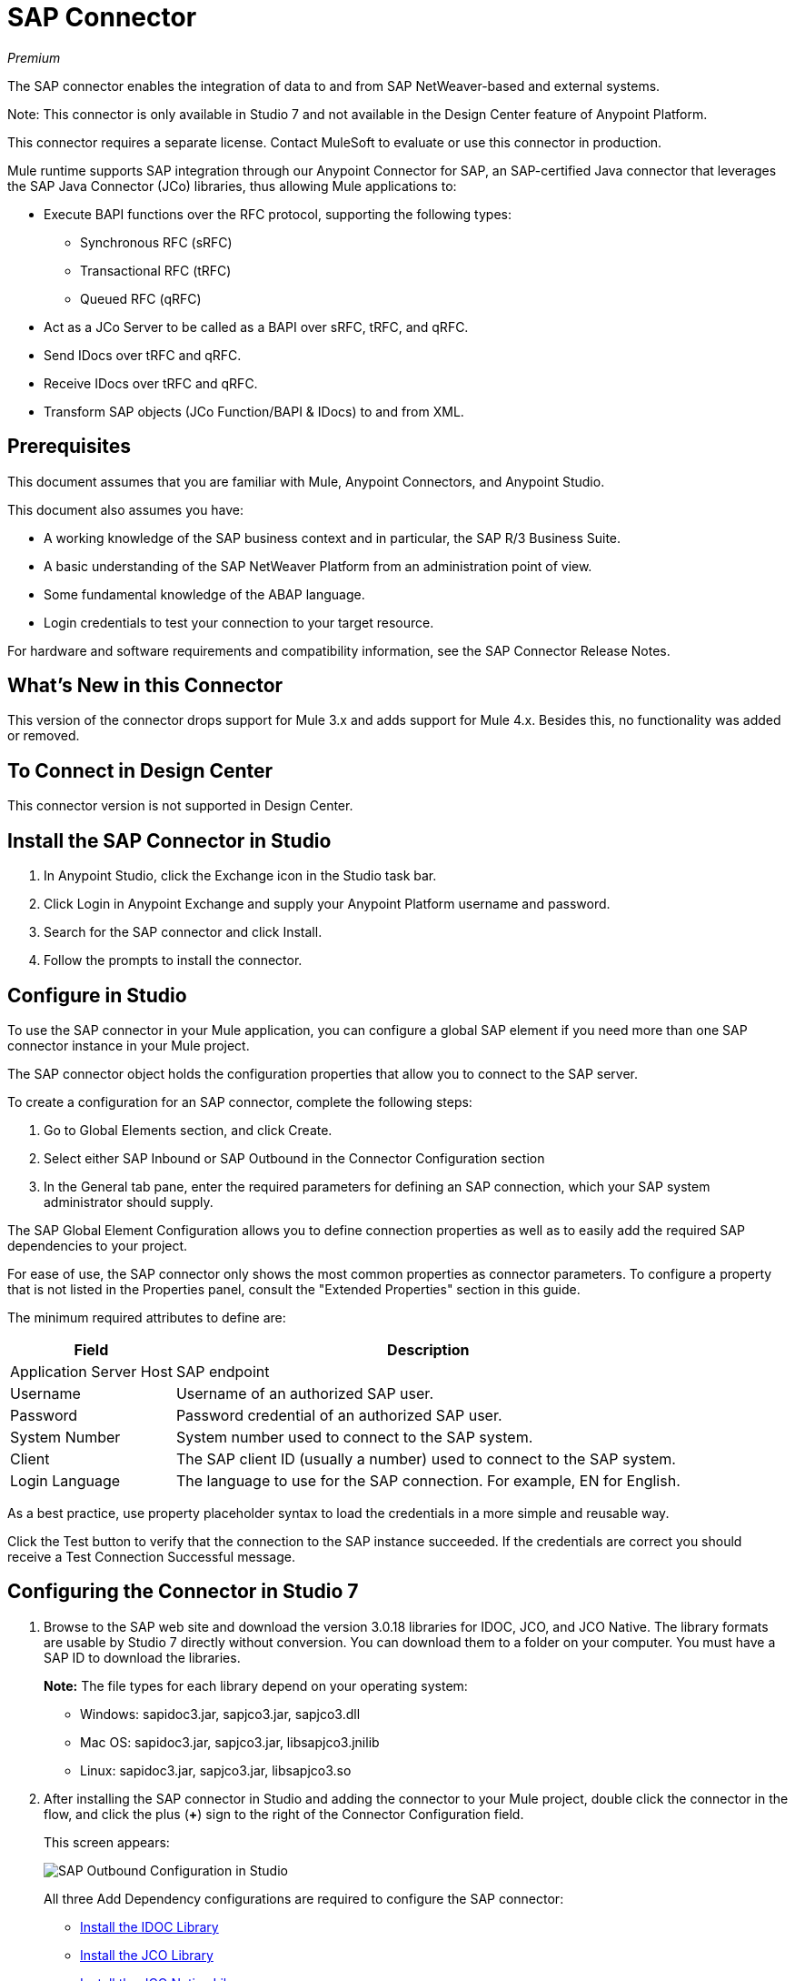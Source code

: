 = SAP Connector
:imagesdir: ./_images

_Premium_

The SAP connector enables the integration of data to and from SAP NetWeaver-based and external systems.

Note: This connector is only available in Studio 7 and not available in the Design Center feature of Anypoint Platform.

This connector requires a separate license. Contact MuleSoft to evaluate or use this connector in production.

Mule runtime supports SAP integration through our Anypoint Connector for SAP, an SAP-certified Java connector that leverages the SAP Java Connector (JCo) libraries, thus allowing Mule applications to:

* Execute BAPI functions over the RFC protocol, supporting the following types:
** Synchronous RFC (sRFC)
** Transactional RFC (tRFC)
** Queued RFC (qRFC)
* Act as a JCo Server to be called as a BAPI over sRFC, tRFC, and qRFC.
* Send IDocs over tRFC and qRFC.
* Receive IDocs over tRFC and qRFC.
* Transform SAP objects (JCo Function/BAPI & IDocs) to and from XML.

== Prerequisites

This document assumes that you are familiar with Mule, Anypoint Connectors, and
Anypoint Studio.

This document also assumes you have:

* A working knowledge of the SAP business context and in particular, the SAP R/3 Business Suite.
* A basic understanding of the SAP NetWeaver Platform from an administration point of view.
* Some fundamental knowledge of the ABAP language.
* Login credentials to test your connection to your target resource.

For hardware and software requirements and compatibility
information, see the SAP Connector Release Notes.

== What's New in this Connector

This version of the connector drops support for Mule 3.x and adds support for Mule 4.x. Besides this, no functionality was added or removed.

== To Connect in Design Center

This connector version is not supported in Design Center.

== Install the SAP Connector in Studio

. In Anypoint Studio, click the Exchange icon in the Studio task bar.
. Click Login in Anypoint Exchange and supply your Anypoint Platform username and password.
. Search for the SAP connector and click Install.
. Follow the prompts to install the connector.

== Configure in Studio

To use the SAP connector in your Mule application, you can configure a global SAP element if you need more than one SAP connector instance in your Mule project.

The SAP connector object holds the configuration properties that allow you to connect to the SAP server.

To create a configuration for an SAP connector, complete the following steps:

. Go to Global Elements section, and click Create.
. Select either SAP Inbound or SAP Outbound in the Connector Configuration section
. In the General tab pane, enter the required parameters for defining an SAP connection, which your SAP system administrator should supply.

The SAP Global Element Configuration allows you to define connection properties as well as to easily add the required SAP dependencies to your project.

For ease of use, the SAP connector only shows the most common properties as connector parameters. To configure a property that is not listed in the Properties panel, consult the "Extended Properties" section in this guide.

The minimum required attributes to define are:

[[gepparms]]
[%header%autowidth.spread]
|===
|Field |Description
|Application Server Host | SAP endpoint
|Username | Username of an authorized SAP user.
|Password | Password credential of an authorized SAP user.
|System Number | System number used to connect to the SAP system.
|Client| The SAP client ID (usually a number) used to connect to the SAP system.
|Login Language | The language to use for the SAP connection. For example, EN for English.
|===

As a best practice, use property placeholder syntax to load the credentials in a more simple and reusable way.

Click the Test button to verify that the connection to the SAP instance succeeded. If the credentials are correct you should receive a Test Connection Successful message.

== Configuring the Connector in Studio 7

. Browse to the SAP web site and download the version 3.0.18 libraries
for IDOC, JCO, and JCO Native. The library formats are usable by
Studio 7 directly without conversion. You can download them to
a folder on your computer. You must have a SAP ID to download the libraries.
+
*Note:* The file types for each library depend on your operating system:
+
** Windows: sapidoc3.jar, sapjco3.jar, sapjco3.dll
** Mac OS:  sapidoc3.jar, sapjco3.jar, libsapjco3.jnilib
** Linux:   sapidoc3.jar, sapjco3.jar, libsapjco3.so
+
. After installing the SAP connector in Studio and adding the connector to your Mule
project, double click the connector in the flow, and click the plus (*+*) sign
to the right of the Connector Configuration field.
+
This screen appears:
+
image:sap-connector-configuration-01.png[SAP Outbound Configuration in Studio]
+
All three Add Dependency configurations are required to configure the SAP connector:

* <<Install the IDOC Library>>
* <<Install the JCO Library>>
* <<Install the JCO Native Library>>
* <<When Done Installing Libraries>>

=== Install the IDOC Library

. Click Add Dependency.
. Click Install.
+
image:sap-connector-configuration-02.png[Maven dependency for IDOC]
+
. In the Install menu, click Browse to locate the library file.
. Specify a unique Group ID, Artifact ID, and version.
+
image:sap-connector-configuration-02-in.png[Maven dependency for IDOC]
+
When done, click *Finish* or if you want to cancel, click Remove Dependency.
+
image:sap-connector-configuration-02-finish.png[Finish IDOC install screen]

=== Install the JCO Library

. Click Add Dependency.
. Click Install.
+
image:sap-connector-configuration-02.png[Maven dependency for JCO]
+
. In the Install menu, click Browse to locate the library file.
. Specify a unique Group ID, Artifact ID, and version.
+
image:sap-connector-configuration-03-in.png[Maven dependency for JCO]
+
When done, click *Finish* or if you want to cancel, click Remove Dependency.
+
image:sap-connector-configuration-03-finish.png[Finish JCO install screen]

=== Install the JCO Native Library

. Click Add Dependency.
. Click Install.
+
image:sap-connector-configuration-02.png[Maven dependency for JCO Native]
+
. In the Install menu, click Browse to locate the library file.
. Specify a unique Group ID, Artifact ID, and version.
+
image:sap-connector-configuration-04-in.png[Maven dependency for JCO Native]
+
When done, click *Finish* or if you want to cancel, click Remove Dependency.
+
image:sap-connector-configuration-04-finish.png[Finish JCO Native install screen]

=== When Done Installing Libraries

When done, the configuration screen appears as follows with green check marks for each successfully installed library:

image:sap-connector-libraries-installed.png[All dependent libraries installed]

. Add values for the remaining Global Element Properties fields as described
in the xref:gepparms[Configure in Studio] section. All the information is available
from your SAP site access.
. Click Test Connection to ensure that you have the correct login information.

== Extended Properties

To define extended properties for the SAP connector global element, complete the following steps:

. Navigate to the Advanced tab on the General pane:
+
image:sap-connector-advanced-tab.png[Lower Advanced Tab]
+
. Locate the Extended Properties section at the top of the window.
. Select the Edit inline option.
. Click the plus button ('+') to add a new extended property.

For this to work you must set the property name, as defined by SAP, in your configuration.

=== SAP Inbound

There are no special Advanced properties for this configuration.

=== SAP Outbound

[%header%autowidth.spread]
|===
|Field |XML Attribute |Description |Default Value
|Display Name |name |The reference name of the endpoint used internally by Mule configuration. |
|Default idocument Version |defaultIdocumentVersion |This version is used when sending the IDoc. Values for the IDoc version correspond to IDOC_VERSION_xxxx constants in com.sap.conn.idoc.IDocFactory.|
|Disable Function template cache flag |disableFunctionTemplateCacheFlag |Indicates if the function template cache should be disabled.|false
|Evaluate response flag |evaluateResponseFlag |Indicates if an error response should throw an exception or let the user handle it as another result. |false
|Log trace flag |logTraceFlag |Indicates if the trace should be logged on the Mule server.|false
|===

== Configuring for XML and Maven

To use this connector with Maven, view the pom.xml dependency information in
the Dependency Snippets in Anypoint Exchange.

For Maven dependency management, include this XML snippet in your pom.xml file.

[source,xml,linenums]
----
<dependency>
  <groupId>org.mule.connectors</groupId>
  <artifactId>mule-sap-connector</artifactId>
  <version>4.0.0</version>
  <classifier>mule-plugin</classifier>
</dependency>
----

Inside the `<version>` tags, put the desired version number, the word RELEASE for the latest release, or SNAPSHOT for the latest available version. The available version is: 4.0.0.

== Use Case: Send an IDocument to SAP

The use case describes how to create a Mule application to send an IDocument to SAP.

. Create a new Mule Project in Anypoint Studio.
. Create a new HTTP Listener global element configuration and leave it with the default values.
. Drag a HTTP endpoint onto the canvas and configure the following parameters:
+
[%header%autowidth.spread]
|===
|Parameter|Value
|Connector Configuration| HTTP_Listener_Configuration
|Path|/sendIDoc
|===
+
. Create a new SAP Outbound global element configuration and fill with environment values.
. Click Test to confirm that Mule can connect with the SAP instance. If the connection is successful, click OK to save the configuration. Otherwise, review or correct any invalid parameters and test again.
. Select the SAP module and add Send IDoc operation next to the HTTP and in the Extension Configuration field select the configuration created in the previous section.
. Configure the operation with the following values:
+
[%header%autowidth.spread]
|===
|Parameter|Value
|Display Name |Send IDoc (or any other name you prefer)
|Connector configuration |SAP_Outbound (name of the global element you have created)
|Key |MATMAS01
|Content |#[payload]
|===
+
. Drag a Transform Message component before the SAP connector, then click the component to open its properties editor. Once metadata has been retrieved, select the respective fields to populate for the Employee. The Transform script should look similar to the following:
+
[source,dataweave,linenums]
----
%dw 2.0
output application/xml
---
read('<?xml version="1.0"?>
<MATMAS01>
    <IDOC BEGIN="1">
        <EDI_DC40 SEGMENT="1">
             <TABNAM>EDI_DC40</TABNAM>
            <MANDT>800</MANDT>
        </EDI_DC40>
    </IDOC>
</MATMAS01>
',"application/xml")
----
+
. Add a Logger right after the SAP endpoint to see the connector payload in the logs.
. Save and Run as Mule Application.
. From a web browser, test the application by entering the employee's internalId, fist name, and last name in the form of the following query parameters:
+
[source]
----
http://localhost:8081/sendIDoc
----
+
Mule conducts the query, and adds the Employee record to NetSuite.

== Use Case: XML

[source,xml,linenums]
----
<?xml version="1.0" encoding="UTF-8"?>

<mule xmlns:ee="http://www.mulesoft.org/schema/mule/ee/core"
	xmlns:sap="http://www.mulesoft.org/schema/mule/sap"
	xmlns:http="http://www.mulesoft.org/schema/mule/http"
	xmlns="http://www.mulesoft.org/schema/mule/core"
	xmlns:doc="http://www.mulesoft.org/schema/mule/documentation"
	xmlns:xsi="http://www.w3.org/2001/XMLSchema-instance"
	xsi:schemaLocation="http://www.mulesoft.org/schema/mule/core
	http://www.mulesoft.org/schema/mule/core/current/mule.xsd
	http://www.mulesoft.org/schema/mule/http
	http://www.mulesoft.org/schema/mule/http/current/mule-http.xsd
	http://www.mulesoft.org/schema/mule/sap
	http://www.mulesoft.org/schema/mule/sap/current/mule-sap.xsd
	http://www.mulesoft.org/schema/mule/ee/core
	http://www.mulesoft.org/schema/mule/ee/core/current/mule-ee.xsd">
	<configuration-properties file="mule-artifact.properties"/>
	<sap:outbound-config name="SAP_Outbound" doc:name="SAP Outbound" >
		<sap:simple-connection-provider-connection
		applicationServerHost="${sap.jcoAsHost}"
		username="${sap.jcoUser}"
		password="${sap.jcoPasswd}"
		systemNumber="${sap.jcoSysnr}"
		client="${sap.jcoClient}"
		language="${sap.jcoLang}" />
	</sap:outbound-config>
	<http:listener-config name="HTTP_Listener_config"
	doc:name="HTTP Listener config" >
		<http:listener-connection host="0.0.0.0" port="8081" />
	</http:listener-config>
	<flow name="demo-idoc-clientFlow"  >
		<http:listener config-ref="HTTP_Listener_config"
		path="/idoc" doc:name="Listener"  />
		<ee:transform doc:name="Transform Message" >
			<ee:message >
				<ee:set-payload ><![CDATA[%dw 2.0
output application/xml
---
read('<?xml version="1.0"?>
<MATMAS01>
    <IDOC BEGIN="1">
        <EDI_DC40 SEGMENT="1">
             <TABNAM>EDI_DC40</TABNAM>
            <MANDT>800</MANDT>
        </EDI_DC40>
    </IDOC>
</MATMAS01>
',"application/xml")
]]></ee:set-payload>
			</ee:message>
		</ee:transform>
		<sap:send config-ref="SAP_Outbound" doc:name="Send IDoc"  key="MATMAS01"/>
		<logger level="INFO" doc:name="Logger" message="#[payload]"/>
	</flow>
</mule>
----

=== SAP JCo Architecture

SAP JCo facilitates communication between an SAP backend system and a Java application. It allows Java programs to connect to SAP systems and invoke Remote Function Modules. It also allows parsing of IDocs (SAP Intermediate Documents), among other object types. Both inbound and outbound communications are supported.

* Java API: Handles dynamic metadata lookup and caching. It implements JCO.Function, which is the container for parameters and/or tables for the SAP Function Module (BAPI) in Java. Java applications are built on top of the Java API.

* JNI (Java Native Interface): Originally, SAP created libraries in C language to allow direct RFC calls to SAP, to manipulate with data. JCo wraps C libraries in Java to provide platform-native access into the SAP system. RFC Middleware uses RFC Library through (JNI) Layer.

* RFC (Remote Function Call): Communication with the SAP system is performed over the RFC protocol. RFC means calling BAPI or triggering IDoc processing that runs in another system as calling program. The RFC interface enables function calls between two SAP systems or between the SAP and external system.

* RFC Library: Libraries of C language-based functions to access the SAP system. RFC library is addressed by JNI.

* RFC Layer: SAP component that processes RFC calls.

* SAP Java IDoc Class Library: Provides structured, high-level interpretation and navigation of SAP IDocs in Java. It consists of the following add-on packages:
** SAP Java Base IDoc Class Library: a middleware-independent library that provides a set of general base classes and interfaces for middleware dependent Java IDoc Class Library implementations.
** SAP Java Connector IDoc Class Library: A middleware-independent library for creating, sending, and receiving IDocs.

* FM (Function Module): Function modules are procedures that are defined in the ABAP language of SAP. It allows the encapsulation and reuse of global functions in the SAP System.

* BAPI (Business Application Programming Interface): The Function Module that fulfills certain design criteria, such as:
** Implements a method of a SAP Business Object.
** Maintains a static interface through different versions of the SAP system.
** Is remote-enabled.
** Runs to completion with or without user interaction.
** Handles errors.

* IDoc (Intermediate Document): Standard SAP format for electronic data interchange between SAP systems. Different messages types (such as delivery notes or purchase orders) generally correspond to different special formats, known as IDoc types. Multiple message types with related content can, however, be assigned to a single IDoc type.

* ALE (Application Link Enabling): Technology for setting up and operating distributed applications. ALE facilitates distributed, yet integrated, installation of SAP systems. This involves business-driven message exchange using consistent data across loosely linked SAP applications. Applications are integrated through synchronous and asynchronous communication, rather than by use of a central database.

* SAP NetWeaver: One of the main technologies and application platforms used by SAP solutions. Its main component is the SAP Web Application Server (WebAS), which provides the runtime environment for SAP applications like ERP, CRM, SCM, PLM, SRM, BI. Other components include enterprise portal, exchange infrastructure, master data management and mobile infrastructure. The SAP NetWeaver is an umbrella term for these technical components.

* SAP NetWeaver runs on both Java and ABAP stacks.

* ABAP (Advanced Business Application Programming): SAP's proprietary programming language and part of the NetWeaver platform for building business applications.

== See Also

* The SAP connector uses the RFC protocol to connect to NetWeaver Application Servers (NWAS).
* http://www.cipherbsc.com/solutions/sap-erp-central-component-erp-ecc/[ECC] and https://help.sap.com/viewer/p/SAP_CUSTOMER_RELATIONSHIP_MANAGEMENT[CRM] run on top of NWAS, as other SAP solutions do, and hence any customer using the connector may access those systems.
* https://forums.mulesoft.com[MuleSoft Forum]
* https://support.mulesoft.com[Contact MuleSoft Support]
